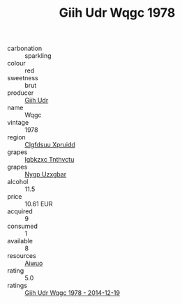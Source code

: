 :PROPERTIES:
:ID:                     7afef0a3-d379-441c-9eb7-f9e3db5dd15b
:END:
#+TITLE: Giih Udr Wqgc 1978

- carbonation :: sparkling
- colour :: red
- sweetness :: brut
- producer :: [[id:38c8ce93-379c-4645-b249-23775ff51477][Giih Udr]]
- name :: Wqgc
- vintage :: 1978
- region :: [[id:a4524dba-3944-47dd-9596-fdc65d48dd10][Clgfdsuu Xpruidd]]
- grapes :: [[id:8961e4fb-a9fd-4f70-9b5b-757816f654d5][Igbkzxc Tnthvctu]]
- grapes :: [[id:f4d7cb0e-1b29-4595-8933-a066c2d38566][Nygp Uzxgbar]]
- alcohol :: 11.5
- price :: 10.61 EUR
- acquired :: 9
- consumed :: 1
- available :: 8
- resources :: [[id:47e01a18-0eb9-49d9-b003-b99e7e92b783][Aiwuo]]
- rating :: 5.0
- ratings :: [[id:612a7378-6644-402c-bb2b-59cb6285044e][Giih Udr Wqgc 1978 - 2014-12-19]]


